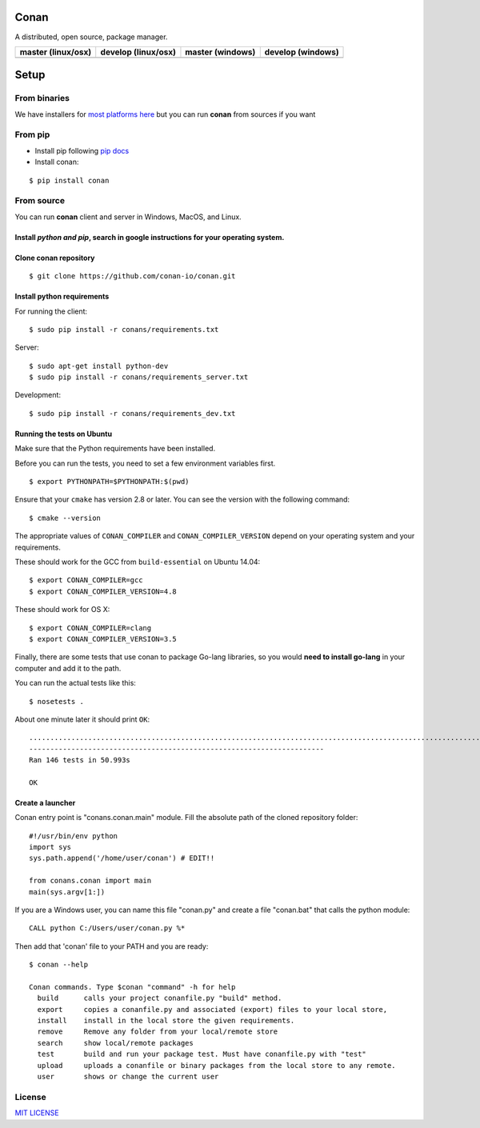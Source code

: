 Conan
=====

A distributed, open source, package manager.

+--------------------------+---------------------------+------------------------+-------------------------+
| **master (linux/osx)**   | **develop (linux/osx)**   | **master (windows)**   | **develop** (windows)   |
+==========================+===========================+========================+=========================+
| |Build Status1|          | |Build Status2|           | |Build status3|        | |Build status4|         |
+--------------------------+---------------------------+------------------------+-------------------------+

Setup
=====

From binaries
-------------

We have installers for `most platforms here <http://conan.io>`__ but you
can run **conan** from sources if you want


From pip
--------

- Install pip following `pip docs`_

- Install conan:

::

    $ pip install conan


From source
-----------

You can run **conan** client and server in Windows, MacOS, and Linux.

Install *python and pip*, search in google instructions for your operating system.
~~~~~~~~~~~~~~~~~~~~~~~~~~~~~~~~~~~~~~~~~~~~~~~~~~~~~~~~~~~~~~~~~~~~~~~~~~~~~~~~~~

Clone conan repository
~~~~~~~~~~~~~~~~~~~~~~

::

    $ git clone https://github.com/conan-io/conan.git

Install python requirements
~~~~~~~~~~~~~~~~~~~~~~~~~~~

For running the client:

::

    $ sudo pip install -r conans/requirements.txt

Server:

::

    $ sudo apt-get install python-dev
    $ sudo pip install -r conans/requirements_server.txt

Development:

::

    $ sudo pip install -r conans/requirements_dev.txt

Running the tests on Ubuntu
~~~~~~~~~~~~~~~~~~~~~~~~~~~

Make sure that the Python requirements have been installed.

Before you can run the tests, you need to set a few environment
variables first.

::

    $ export PYTHONPATH=$PYTHONPATH:$(pwd)

Ensure that your ``cmake`` has version 2.8 or later. You can see the
version with the following command:

::

    $ cmake --version

The appropriate values of ``CONAN_COMPILER`` and
``CONAN_COMPILER_VERSION`` depend on your operating system and your
requirements.

These should work for the GCC from ``build-essential`` on Ubuntu 14.04:

::

    $ export CONAN_COMPILER=gcc
    $ export CONAN_COMPILER_VERSION=4.8

These should work for OS X:

::

    $ export CONAN_COMPILER=clang
    $ export CONAN_COMPILER_VERSION=3.5

Finally, there are some tests that use conan to package Go-lang
libraries, so you would **need to install go-lang** in your computer and
add it to the path.

You can run the actual tests like this:

::

    $ nosetests .

About one minute later it should print ``OK``:

::

    ..................................................................................................................................................
    ----------------------------------------------------------------------
    Ran 146 tests in 50.993s

    OK

Create a launcher
~~~~~~~~~~~~~~~~~

Conan entry point is "conans.conan.main" module. Fill the absolute path
of the cloned repository folder:

::

    #!/usr/bin/env python
    import sys
    sys.path.append('/home/user/conan') # EDIT!!

    from conans.conan import main
    main(sys.argv[1:])

If you are a Windows user, you can name this file "conan.py" and create
a file "conan.bat" that calls the python module:

::

    CALL python C:/Users/user/conan.py %*

Then add that 'conan' file to your PATH and you are ready:

::

    $ conan --help

    Conan commands. Type $conan "command" -h for help
      build      calls your project conanfile.py "build" method.
      export     copies a conanfile.py and associated (export) files to your local store,
      install    install in the local store the given requirements.
      remove     Remove any folder from your local/remote store
      search     show local/remote packages
      test       build and run your package test. Must have conanfile.py with "test"
      upload     uploads a conanfile or binary packages from the local store to any remote.
      user       shows or change the current user 

License
-------

`MIT LICENSE <./LICENSE.md>`__

.. |Build Status1| image:: https://travis-ci.org/conan-io/conan.svg?branch=master
   :target: https://travis-ci.org/conan-io/conan
.. |Build Status2| image:: https://travis-ci.org/conan-io/conan.svg?branch=develop
   :target: https://travis-ci.org/conan-io/conan
.. |Build status3| image:: https://ci.appveyor.com/api/projects/status/5hedgjt9ggj1artx/branch/develop?svg=true
   :target: https://ci.appveyor.com/project/lasote/conan-mva77/branch/master
.. |Build status4| image:: https://ci.appveyor.com/api/projects/status/5hedgjt9ggj1artx/branch/develop?svg=true
   :target: https://ci.appveyor.com/project/lasote/conan-mva77/branch/develop
.. _`pip docs`: https://pip.pypa.io/en/stable/installing/
